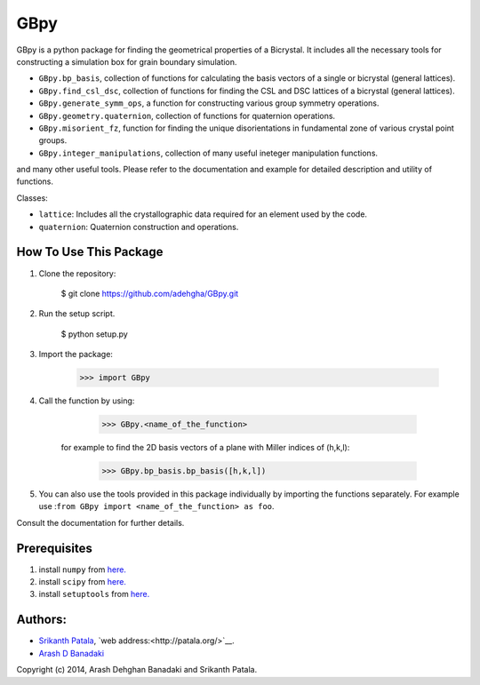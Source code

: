 =======
GBpy
=======
GBpy is a python package for finding the geometrical properties of
a Bicrystal. It includes all the necessary tools for constructing a simulation box
for grain boundary simulation.

.. image:: GBpy/docs/images/pic.png

- ``GBpy.bp_basis``, collection of functions for calculating the basis vectors of a single or bicrystal (general lattices).
- ``GBpy.find_csl_dsc``, collection of functions for finding the CSL and DSC lattices of a bicrystal (general lattices).
- ``GBpy.generate_symm_ops``, a function for constructing various group symmetry operations.
- ``GBpy.geometry.quaternion``, collection of functions for quaternion operations.
- ``GBpy.misorient_fz``, function for finding the unique disorientations in fundamental zone of various crystal point groups.
- ``GBpy.integer_manipulations``, collection of many useful ineteger manipulation functions.

and many other useful tools. Please refer to the documentation and example for detailed description and utility of functions.

Classes:

- ``lattice``: Includes all the crystallographic data required for an element used by the code.
- ``quaternion``: Quaternion construction and operations.


How To Use This Package
----------------------

1. Clone the repository:

          $ git clone https://github.com/adehgha/GBpy.git

2. Run the setup script.	

          $ python setup.py
          
3. Import the package: 

          >>> import GBpy
          
4. Call the function by using:

          >>> GBpy.<name_of_the_function>
	for example to find the 2D basis vectors of a plane with Miller indices of (h,k,l):

          >>> GBpy.bp_basis.bp_basis([h,k,l])

5. You can also use the tools provided in this package individually by importing the functions separately. For example use :``from GBpy import <name_of_the_function> as foo``.

Consult the documentation for further details.

Prerequisites
----------------------

1. install ``numpy`` from `here. <http://www.numpy.org/>`__

2. install ``scipy`` from `here. <http://www.scipy.org/>`__

3. install ``setuptools`` from `here. <https://pypi.python.org/pypi/setuptools>`__


Authors:
----------------------
* `Srikanth Patala <spatala@ncsu.edu>`__, `web address:<http://patala.org/>`__.
* `Arash D Banadaki <adehgha@ncsu.edu>`__

Copyright (c) 2014,  Arash Dehghan Banadaki and Srikanth Patala.
